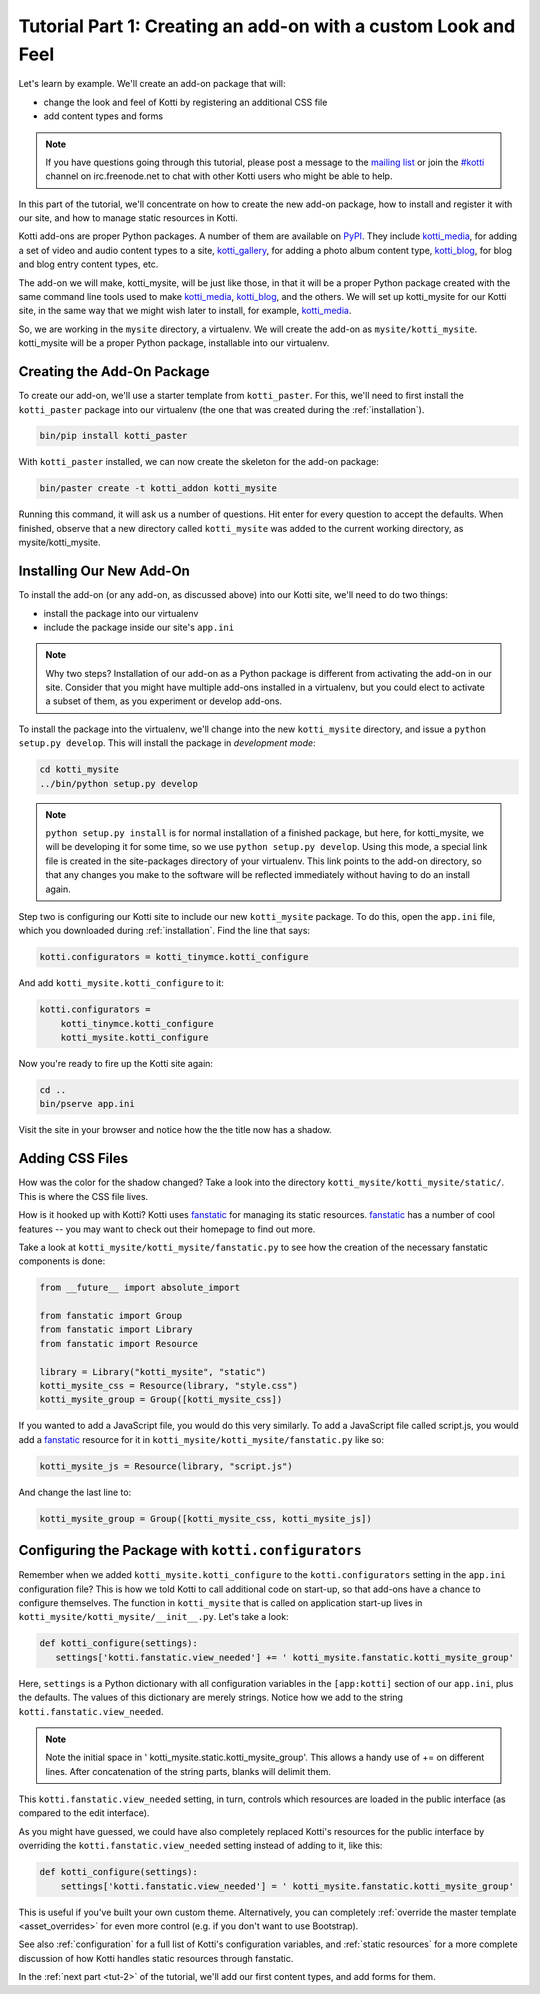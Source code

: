 .. _tut-1:

Tutorial Part 1: Creating an add-on with a custom Look and Feel
===============================================================

Let's learn by example.  We'll create an add-on package that will:

- change the look and feel of Kotti by registering an additional CSS file
- add content types and forms

.. note::

    If you have questions going through this tutorial, please post
    a message to the `mailing list`_ or join the `#kotti`_ channel on
    irc.freenode.net to chat with other Kotti users who might be
    able to help.

In this part of the tutorial, we'll concentrate on how to create the
new add-on package, how to install and register it with our site, and how
to manage static resources in Kotti.

Kotti add-ons are proper Python packages. A number of them are available on
PyPI_. They include `kotti_media`_, for adding a set of video and audio content
types to a site, `kotti_gallery`_, for adding a photo album content type,
`kotti_blog`_, for blog and blog entry content types, etc.

The add-on we will make, kotti_mysite, will be just like those, in
that it will be a proper Python package created with the same command
line tools used to make `kotti_media`_, `kotti_blog`_, and the others.
We will set up kotti_mysite for our Kotti site, in the same way that
we might wish later to install, for example, `kotti_media`_.

So, we are working in the ``mysite`` directory, a virtualenv. We will
create the add-on as ``mysite/kotti_mysite``. kotti_mysite will be a
proper Python package, installable into our virtualenv.

.. _mailing list: http://groups.google.com/group/kotti
.. _#kotti: //irc.freenode.net/#kotti
.. _PyPI: http://pypi.python.org/pypi?%3Aaction=search&term=kotti_&submit=search/
.. _kotti_media: http://pypi.python.org/pypi/kotti_media/
.. _kotti_gallery: http://pypi.python.org/pypi/kotti_gallery/
.. _kotti_blog: http://pypi.python.org/pypi/kotti_blog/

Creating the Add-On Package
---------------------------

To create our add-on, we'll use a starter template from
``kotti_paster``.  For this, we'll need to first install the
``kotti_paster`` package into our virtualenv (the one that was created
during the :ref:`installation`).

.. code-block:: bash

  bin/pip install kotti_paster

With ``kotti_paster`` installed, we can now create the skeleton for
the add-on package:

.. code-block:: bash

  bin/paster create -t kotti_addon kotti_mysite

Running this command, it will ask us a number of questions.  Hit
enter for every question to accept the defaults.  When finished,
observe that a new directory called ``kotti_mysite`` was added to the
current working directory, as mysite/kotti_mysite.

Installing Our New Add-On
-------------------------

To install the add-on (or any add-on, as discussed above) into our Kotti
site, we'll need to do two things:

- install the package into our virtualenv
- include the package inside our site's ``app.ini``

.. note::

  Why two steps?  Installation of our add-on as a Python package is
  different from activating the add-on in our site. Consider that you
  might have multiple add-ons installed in a virtualenv, but you could
  elect to activate a subset of them, as you experiment or develop add-ons.

To install the package into the virtualenv, we'll change into the new
``kotti_mysite`` directory, and issue a ``python setup.py develop``.
This will install the package in *development mode*:

.. code-block:: bash

  cd kotti_mysite
  ../bin/python setup.py develop

.. note::

  ``python setup.py install`` is for normal installation of a finished package,
  but here, for kotti_mysite, we will be developing it for some time, so we
  use ``python setup.py develop``. Using this mode, a special link file is
  created in the site-packages directory of your virtualenv. This link points
  to the add-on directory, so that any changes you make to the software will
  be reflected immediately without having to do an install again.

Step two is configuring our Kotti site to include our new
``kotti_mysite`` package.  To do this, open the ``app.ini`` file, which
you downloaded during :ref:`installation`.  Find the line that says:

.. code-block:: ini

  kotti.configurators = kotti_tinymce.kotti_configure

And add ``kotti_mysite.kotti_configure`` to it:

.. code-block:: ini

  kotti.configurators =
      kotti_tinymce.kotti_configure
      kotti_mysite.kotti_configure

Now you're ready to fire up the Kotti site again:

.. code-block:: bash

  cd ..
  bin/pserve app.ini

Visit the site in your browser and notice how the the title now has a
shadow.

Adding CSS Files
----------------

How was the color for the shadow changed?  Take a look into the directory
``kotti_mysite/kotti_mysite/static/``. This is where the CSS file
lives.

How is it hooked up with Kotti?  Kotti uses fanstatic_ for managing
its static resources.  fanstatic_ has a number of cool features -- you
may want to check out their homepage to find out more.

Take a look at ``kotti_mysite/kotti_mysite/fanstatic.py`` to see how the
creation of the necessary fanstatic components is done:

.. code-block:: python

  from __future__ import absolute_import

  from fanstatic import Group
  from fanstatic import Library
  from fanstatic import Resource

  library = Library("kotti_mysite", "static")
  kotti_mysite_css = Resource(library, "style.css")
  kotti_mysite_group = Group([kotti_mysite_css])

If you wanted to add a JavaScript file, you would do this very
similarly. To add a JavaScript file called script.js, you would add a
fanstatic_ resource for it in ``kotti_mysite/kotti_mysite/fanstatic.py``
like so:

.. code-block:: python

  kotti_mysite_js = Resource(library, "script.js")

And change the last line to:

.. code-block:: python

  kotti_mysite_group = Group([kotti_mysite_css, kotti_mysite_js])

.. _fanstatic: http://www.fanstatic.org/

Configuring the Package with ``kotti.configurators``
----------------------------------------------------

Remember when we added ``kotti_mysite.kotti_configure`` to the
``kotti.configurators`` setting in the ``app.ini`` configuration file?
This is how we told Kotti to call additional code on start-up, so that
add-ons have a chance to configure themselves.  The function in
``kotti_mysite`` that is called on application start-up lives in
``kotti_mysite/kotti_mysite/__init__.py``.  Let's take a look:

.. code-block:: python

  def kotti_configure(settings):
     settings['kotti.fanstatic.view_needed'] += ' kotti_mysite.fanstatic.kotti_mysite_group'

Here, ``settings`` is a Python dictionary with all configuration variables in
the ``[app:kotti]`` section of our ``app.ini``, plus the defaults.  The values
of this dictionary are merely strings.  Notice how we add to the string
``kotti.fanstatic.view_needed``.

.. note::

   Note the initial space in ' kotti_mysite.static.kotti_mysite_group'. This
   allows a handy use of += on different lines. After concatenation of the
   string parts, blanks will delimit them.

This ``kotti.fanstatic.view_needed`` setting, in turn, controls which
resources are loaded in the public interface (as compared to the edit
interface).

As you might have guessed, we could have also completely replaced
Kotti's resources for the public interface by overriding the
``kotti.fanstatic.view_needed`` setting instead of adding to it, like
this:

.. code-block:: python

  def kotti_configure(settings):
      settings['kotti.fanstatic.view_needed'] = ' kotti_mysite.fanstatic.kotti_mysite_group'

This is useful if you've built your own custom theme.
Alternatively, you can completely :ref:`override the master template
<asset_overrides>` for even more control (e.g. if you don't want to
use Bootstrap).

See also :ref:`configuration` for a full list of Kotti's configuration
variables, and :ref:`static resources` for a more complete discussion
of how Kotti handles static resources through fanstatic.

In the :ref:`next part <tut-2>` of the tutorial, we'll add our first
content types, and add forms for them.
